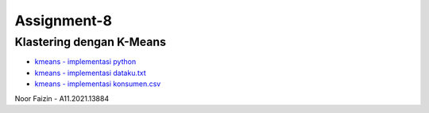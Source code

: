 ###################
Assignment-8
###################
*******************
Klastering dengan K-Means
*******************
-  `kmeans - implementasi python <https://github.com/noorfaizin/DataMining-kelp.4619/blob/main/Assignment8-KlasteringKmeans/kmeans%20-%20implementasi%20python.ipynb>`_
-  `kmeans - implementasi dataku.txt <https://github.com/noorfaizin/DataMining-kelp.4619/blob/main/Assignment8-KlasteringKmeans/kmeans%20-%20datasetTxt.ipynb>`_
-  `kmeans - implementasi konsumen.csv <https://github.com/noorfaizin/DataMining-kelp.4619/blob/main/Assignment8-KlasteringKmeans/kmeans%20-%20datasetCsv.ipynb>`_
Noor Faizin - A11.2021.13884